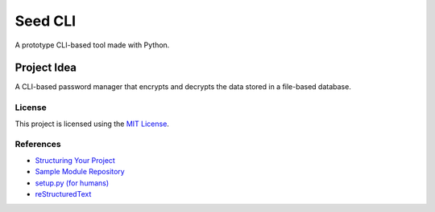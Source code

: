 ========
Seed CLI
========

A prototype CLI-based tool made with Python.

Project Idea
------------

A CLI-based password manager that encrypts and decrypts the data stored in a
file-based database.

License
=======

This project is licensed using the `MIT License <./LICENSE>`_.

References
==========

* `Structuring Your Project <https://docs.python-guide.org/writing/structure/>`_
* `Sample Module Repository <https://github.com/navdeep-G/samplemod>`_
* `setup.py (for humans) <https://github.com/kennethreitz/setup.py>`_
* `reStructuredText <https://en.wikipedia.org/wiki/ReStructuredText>`_
